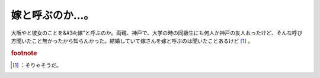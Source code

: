 ﻿嫁と呼ぶのか…。
################


大阪やと彼女のことを&#34;嫁”と呼ぶのか。両親、神戸で、大学の時の同級生にも何人か神戸の友人おったけど、そんな呼び方聞いたこと無かったから知らんかった。結婚していて嫁さんを嫁と呼ぶのは聞いたことあるけど [#]_ 。


.. rubric:: footnote

.. [#] ：そりゃそうだ。



.. author:: mkouhei
.. categories:: 駄文, 
.. tags::


